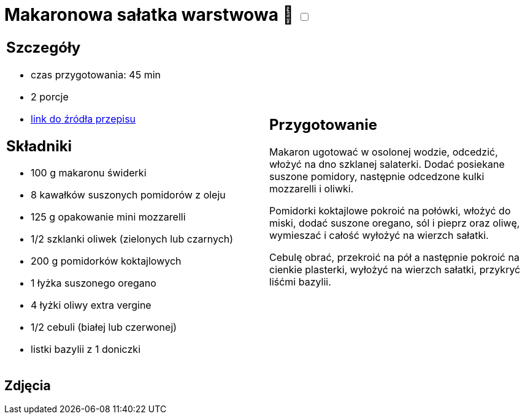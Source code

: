 = Makaronowa sałatka warstwowa 🌱 +++ <label class="switch"><input data-status="off" type="checkbox"><span class="slider round"></span></label>+++ 

[cols=".<a,.<a"]
[frame=none]
[grid=none]
|===
|
== Szczegóły
* czas przygotowania: 45 min
* 2 porcje
* https://www.kwestiasmaku.com/przepis/makaronowa-salatka-warstwowa[link do źródła przepisu]

== Składniki
* 100 g makaronu świderki
* 8 kawałków suszonych pomidorów z oleju
* 125 g opakowanie mini mozzarelli
* 1/2 szklanki oliwek (zielonych lub czarnych)
* 200 g pomidorków koktajlowych
* 1 łyżka suszonego oregano
* 4 łyżki oliwy extra vergine
* 1/2 cebuli (białej lub czerwonej)
* listki bazylii z 1 doniczki

|
== Przygotowanie
Makaron ugotować w osolonej wodzie, odcedzić, włożyć na dno szklanej salaterki. Dodać posiekane suszone pomidory, następnie odcedzone kulki mozzarelli i oliwki.

Pomidorki koktajlowe pokroić na połówki, włożyć do miski, dodać suszone oregano, sól i pieprz oraz oliwę, wymieszać i całość wyłożyć na wierzch sałatki.

Cebulę obrać, przekroić na pół a następnie pokroić na cienkie plasterki, wyłożyć na wierzch sałatki, przykryć liśćmi bazylii.

|===

[.text-center]
== Zdjęcia

